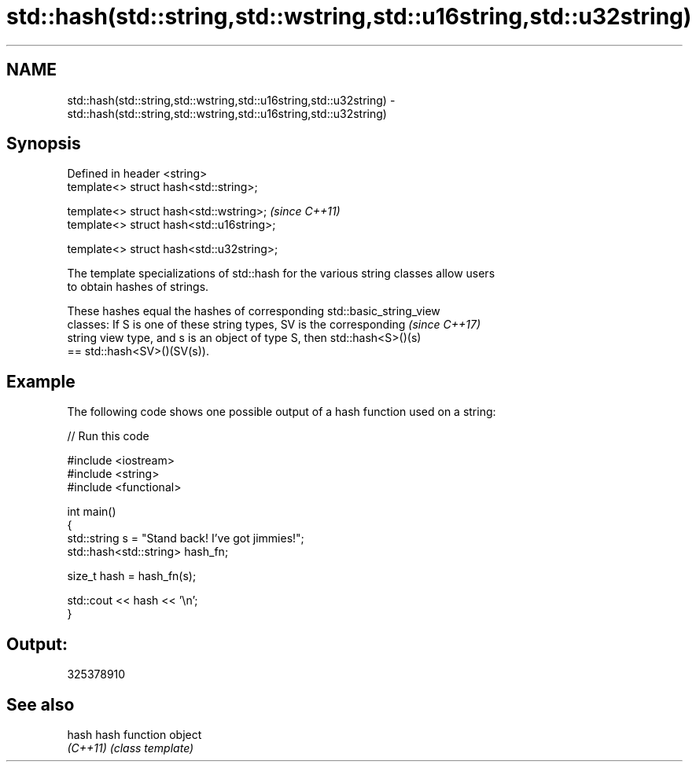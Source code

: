 .TH std::hash(std::string,std::wstring,std::u16string,std::u32string) 3 "2017.04.02" "http://cppreference.com" "C++ Standard Libary"
.SH NAME
std::hash(std::string,std::wstring,std::u16string,std::u32string) \- std::hash(std::string,std::wstring,std::u16string,std::u32string)

.SH Synopsis
   Defined in header <string>
   template<> struct hash<std::string>;

   template<> struct hash<std::wstring>;    \fI(since C++11)\fP
   template<> struct hash<std::u16string>;

   template<> struct hash<std::u32string>;

   The template specializations of std::hash for the various string classes allow users
   to obtain hashes of strings.

   These hashes equal the hashes of corresponding std::basic_string_view
   classes: If S is one of these string types, SV is the corresponding    \fI(since C++17)\fP
   string view type, and s is an object of type S, then std::hash<S>()(s)
   == std::hash<SV>()(SV(s)).

.SH Example

   The following code shows one possible output of a hash function used on a string:

   
// Run this code

 #include <iostream>
 #include <string>
 #include <functional>
  
 int main()
 {
     std::string s = "Stand back! I've got jimmies!";
     std::hash<std::string> hash_fn;
  
     size_t hash = hash_fn(s);
  
     std::cout << hash << '\\n';
 }

.SH Output:

 325378910

.SH See also

   hash    hash function object
   \fI(C++11)\fP \fI(class template)\fP 
